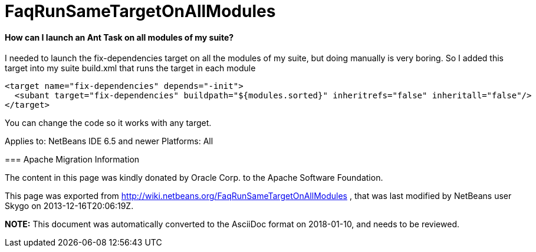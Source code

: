 // 
//     Licensed to the Apache Software Foundation (ASF) under one
//     or more contributor license agreements.  See the NOTICE file
//     distributed with this work for additional information
//     regarding copyright ownership.  The ASF licenses this file
//     to you under the Apache License, Version 2.0 (the
//     "License"); you may not use this file except in compliance
//     with the License.  You may obtain a copy of the License at
// 
//       http://www.apache.org/licenses/LICENSE-2.0
// 
//     Unless required by applicable law or agreed to in writing,
//     software distributed under the License is distributed on an
//     "AS IS" BASIS, WITHOUT WARRANTIES OR CONDITIONS OF ANY
//     KIND, either express or implied.  See the License for the
//     specific language governing permissions and limitations
//     under the License.
//

= FaqRunSameTargetOnAllModules
:jbake-type: wiki
:jbake-tags: wiki, devfaq, needsreview
:jbake-status: published

==== How can I launch an Ant Task on all modules of my suite?

I needed to launch the fix-dependencies target on all the modules of my suite, but doing manually is very boring. So I added this target into my suite build.xml that runs the target in each module

[source,xml]
----

<target name="fix-dependencies" depends="-init">
  <subant target="fix-dependencies" buildpath="${modules.sorted}" inheritrefs="false" inheritall="false"/>
</target>
----

You can change the code so it works with any target.

--
Applies to: NetBeans IDE 6.5 and newer
Platforms: All

=== Apache Migration Information

The content in this page was kindly donated by Oracle Corp. to the
Apache Software Foundation.

This page was exported from link:http://wiki.netbeans.org/FaqRunSameTargetOnAllModules[http://wiki.netbeans.org/FaqRunSameTargetOnAllModules] , 
that was last modified by NetBeans user Skygo 
on 2013-12-16T20:06:19Z.


*NOTE:* This document was automatically converted to the AsciiDoc format on 2018-01-10, and needs to be reviewed.
